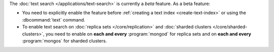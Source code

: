The :doc:`text search </applications/text-search>` is currently a
*beta* feature. As a beta feature:

- You need to explicitly enable the feature before :ref:`creating a text
  index <create-text-index>` or using the :dbcommand:`text` command.

- To enable text search on :doc:`replica sets </core/replication>` and
  :doc:`sharded clusters </core/sharded-clusters>`, you need to
  enable on **each and every** :program:`mongod` for replica
  sets and on **each and every** :program:`mongos` for sharded clusters.
